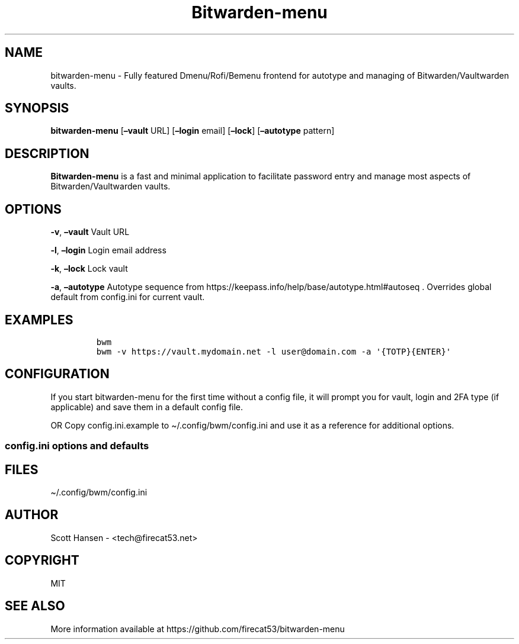 '\" t
.\" Automatically generated by Pandoc 2.19.2
.\"
.\" Define V font for inline verbatim, using C font in formats
.\" that render this, and otherwise B font.
.ie "\f[CB]x\f[]"x" \{\
. ftr V B
. ftr VI BI
. ftr VB B
. ftr VBI BI
.\}
.el \{\
. ftr V CR
. ftr VI CI
. ftr VB CB
. ftr VBI CBI
.\}
.TH "Bitwarden-menu" "1" "2023-08-25" "Bitwarden-menu v0.4.1" "User Manual"
.hy
.SH NAME
.PP
bitwarden-menu - Fully featured Dmenu/Rofi/Bemenu frontend for autotype
and managing of Bitwarden/Vaultwarden vaults.
.SH SYNOPSIS
.PP
\f[B]bitwarden-menu\f[R] [\f[B]\[en]vault\f[R] URL]
[\f[B]\[en]login\f[R] email] [\f[B]\[en]lock\f[R]]
[\f[B]\[en]autotype\f[R] pattern]
.SH DESCRIPTION
.PP
\f[B]Bitwarden-menu\f[R] is a fast and minimal application to facilitate
password entry and manage most aspects of Bitwarden/Vaultwarden vaults.
.SH OPTIONS
.PP
\f[B]-v\f[R], \f[B]\[en]vault\f[R] Vault URL
.PP
\f[B]-l\f[R], \f[B]\[en]login\f[R] Login email address
.PP
\f[B]-k\f[R], \f[B]\[en]lock\f[R] Lock vault
.PP
\f[B]-a\f[R], \f[B]\[en]autotype\f[R] Autotype sequence from
https://keepass.info/help/base/autotype.html#autoseq .
Overrides global default from config.ini for current vault.
.SH EXAMPLES
.IP
.nf
\f[C]
bwm
bwm -v https://vault.mydomain.net -l user\[at]domain.com -a \[aq]{TOTP}{ENTER}\[aq]
\f[R]
.fi
.SH CONFIGURATION
.PP
If you start bitwarden-menu for the first time without a config file, it
will prompt you for vault, login and 2FA type (if applicable) and save
them in a default config file.
.PP
OR Copy config.ini.example to \[ti]/.config/bwm/config.ini and use it as
a reference for additional options.
.SS config.ini options and defaults
.PP
.TS
tab(@);
lw(19.3n) lw(21.4n) lw(29.3n).
T{
Section
T}@T{
Key
T}@T{
Default
T}
_
T{
\f[V][dmenu]\f[R]
T}@T{
\f[V]dmenu_command\f[R]
T}@T{
\f[V]dmenu\f[R]
T}
T{
T}@T{
\f[V]pinentry\f[R]
T}@T{
None
T}
T{
\f[V][dmenu_passphrase]\f[R]
T}@T{
\f[V]obscure\f[R]
T}@T{
\f[V]False\f[R]
T}
T{
T}@T{
\f[V]obscure_color\f[R]
T}@T{
\f[V]#222222\f[R]
T}
T{
\f[V][vault]\f[R]
T}@T{
\f[V]server_n\f[R]
T}@T{
None
T}
T{
T}@T{
\f[V]login_n\f[R]
T}@T{
None
T}
T{
T}@T{
\f[V]twofactor_n\f[R]
T}@T{
None
T}
T{
T}@T{
\f[V]password_n\f[R]
T}@T{
None
T}
T{
T}@T{
\f[V]password_cmd_n\f[R]
T}@T{
None
T}
T{
T}@T{
\f[V]autotype_default_n\f[R]
T}@T{
None
T}
T{
T}@T{
\f[V]session_timeout_min\f[R]
T}@T{
\f[V]360\f[R]
T}
T{
T}@T{
\f[V]editor\f[R]
T}@T{
\f[V]vim\f[R]
T}
T{
T}@T{
\f[V]terminal\f[R]
T}@T{
\f[V]xterm\f[R]
T}
T{
T}@T{
\f[V]gui_editor\f[R]
T}@T{
None
T}
T{
T}@T{
\f[V]type_library\f[R]
T}@T{
\f[V]pynput\f[R]
T}
T{
T}@T{
\f[V]hide_folders\f[R]
T}@T{
None
T}
T{
T}@T{
\f[V]autotype_default\f[R]
T}@T{
\f[V]{USERNAME}{TAB}{PASSWORD}{ENTER}\f[R]
T}
T{
\f[V][password_chars]\f[R]
T}@T{
\f[V]lower\f[R]
T}@T{
\f[V]abcdefghijklmnopqrstuvwxyz\f[R]
T}
T{
T}@T{
\f[V]upper\f[R]
T}@T{
\f[V]ABCDEFGHIJKLMNOPQRSTUVWXYZ\f[R]
T}
T{
T}@T{
\f[V]digits\f[R]
T}@T{
\f[V]0123456789\f[R]
T}
T{
T}@T{
\f[V]punctuation\f[R]
T}@T{
\f[V]!\[dq]#$%%&\[aq]()*+,-./:;<=>?\[at][\[rs]]\[ha]_\[ga]{\[br]}\[ti]\f[R]
T}
T{
T}@T{
\f[V]Custom Name(s)\f[R]
T}@T{
\f[V]Any string\f[R]
T}
T{
\f[V][password_char_presets]\f[R]
T}@T{
\f[V]Letters+Digits+Punctuation\f[R]
T}@T{
\f[V]upper lower digits punctuation\f[R]
T}
T{
T}@T{
\f[V]Letters+Digits\f[R]
T}@T{
\f[V]upper lower digits\f[R]
T}
T{
T}@T{
\f[V]Letters\f[R]
T}@T{
\f[V]upper lower\f[R]
T}
T{
T}@T{
\f[V]Digits\f[R]
T}@T{
\f[V]digits\f[R]
T}
T{
T}@T{
\f[V]Custom Name(s)\f[R]
T}@T{
\f[V]Any combo of [password_chars] entries\f[R]
T}
.TE
.SH FILES
.PP
\[ti]/.config/bwm/config.ini
.SH AUTHOR
.PP
Scott Hansen - <tech@firecat53.net>
.SH COPYRIGHT
.PP
MIT
.SH SEE ALSO
.PP
More information available at
https://github.com/firecat53/bitwarden-menu
